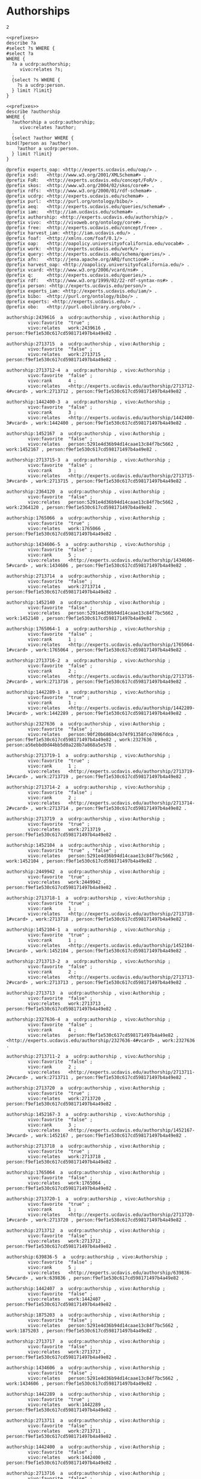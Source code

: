 * Authorships
:PROPERTIES:
:header-args:sparql: :url http://localhost:8081/experts/sparql
:END:


#+call: prefixes.org:lob-ingest()

#+RESULTS:

: 2


#+name: select_person_authorship
#+BEGIN_SRC sparql  :noweb yes :var limit="5"
<<prefixes>>
describe ?a
#select ?s WHERE {
#select ?a
WHERE {
  ?a a ucdrp:authorship;
     vivo:relates ?s;
  .
  {select ?s WHERE {
    ?s a ucdrp:person.
  } limit ?limit}
}
#+END_SRC


#+name: describe_person_authorship
#+BEGIN_SRC sparql :notangle  :noweb yes :var limit="5" :format raw :wrap SRC ttl :var personx="person:no-person" :var person="person:f9ef1e530c617cd598171497b4a49e82"
<<prefixes>>
describe ?authorship
WHERE {
  ?authorship a ucdrp:authorship;
     vivo:relates ?author;
  .
  {select ?author WHERE {
bind(?person as ?author)
    ?author a ucdrp:person.
  } limit ?limit}
}
#+END_SRC


#+call: describe_person_authorship(person="person:f9ef1e530c617cd598171497b4a49e82")


#+RESULTS:
#+BEGIN_SRC ttl
@prefix experts_oap: <http://experts.ucdavis.edu/oap/> .
@prefix xsd:   <http://www.w3.org/2001/XMLSchema#> .
@prefix FoR:   <http://experts.ucdavis.edu/concept/FoR/> .
@prefix skos:  <http://www.w3.org/2004/02/skos/core#> .
@prefix rdfs:  <http://www.w3.org/2000/01/rdf-schema#> .
@prefix ucdrp: <http://experts.ucdavis.edu/schema#> .
@prefix purl:  <http://purl.org/ontology/bibo/> .
@prefix aeq:   <http://experts.ucdavis.edu/queries/schema#> .
@prefix iam:   <http://iam.ucdavis.edu/schema#> .
@prefix authorship: <http://experts.ucdavis.edu/authorship/> .
@prefix vivo:  <http://vivoweb.org/ontology/core#> .
@prefix free:  <http://experts.ucdavis.edu/concept/free> .
@prefix harvest_iam: <http://iam.ucdavis.edu/> .
@prefix foaf:  <http://xmlns.com/foaf/0.1/> .
@prefix oap:   <http://oapolicy.universityofcalifornia.edu/vocab#> .
@prefix work:  <http://experts.ucdavis.edu/work/> .
@prefix query: <http://experts.ucdavis.edu/schema/queries/> .
@prefix afn:   <http://jena.apache.org/ARQ/function#> .
@prefix harvest_oap: <http://oapolicy.universityofcalifornia.edu/> .
@prefix vcard: <http://www.w3.org/2006/vcard/ns#> .
@prefix q:     <http://experts.ucdavis.edu/queries/> .
@prefix rdf:   <http://www.w3.org/1999/02/22-rdf-syntax-ns#> .
@prefix person: <http://experts.ucdavis.edu/person/> .
@prefix experts_iam: <http://experts.ucdavis.edu/iam/> .
@prefix bibo:  <http://purl.org/ontology/bibo/> .
@prefix experts: <http://experts.ucdavis.edu/> .
@prefix obo:   <http://purl.obolibrary.org/obo/> .

authorship:2439616  a  ucdrp:authorship , vivo:Authorship ;
        vivo:favorite  "true" ;
        vivo:relates   work:2439616 , person:f9ef1e530c617cd598171497b4a49e82 .

authorship:2713715  a  ucdrp:authorship , vivo:Authorship ;
        vivo:favorite  "false" ;
        vivo:relates   work:2713715 , person:f9ef1e530c617cd598171497b4a49e82 .

authorship:2713712-4  a  ucdrp:authorship , vivo:Authorship ;
        vivo:favorite  "false" ;
        vivo:rank      4 ;
        vivo:relates   <http://experts.ucdavis.edu/authorship/2713712-4#vcard> , work:2713712 , person:f9ef1e530c617cd598171497b4a49e82 .

authorship:1442400-3  a  ucdrp:authorship , vivo:Authorship ;
        vivo:favorite  "false" ;
        vivo:rank      3 ;
        vivo:relates   <http://experts.ucdavis.edu/authorship/1442400-3#vcard> , work:1442400 , person:f9ef1e530c617cd598171497b4a49e82 .

authorship:1452167  a  ucdrp:authorship , vivo:Authorship ;
        vivo:favorite  "false" ;
        vivo:relates   person:5291e4d36b94d14caae13c84f7bc5662 , work:1452167 , person:f9ef1e530c617cd598171497b4a49e82 .

authorship:2713715-3  a  ucdrp:authorship , vivo:Authorship ;
        vivo:favorite  "false" ;
        vivo:rank      3 ;
        vivo:relates   <http://experts.ucdavis.edu/authorship/2713715-3#vcard> , work:2713715 , person:f9ef1e530c617cd598171497b4a49e82 .

authorship:2364120  a  ucdrp:authorship , vivo:Authorship ;
        vivo:favorite  "false" ;
        vivo:relates   person:5291e4d36b94d14caae13c84f7bc5662 , work:2364120 , person:f9ef1e530c617cd598171497b4a49e82 .

authorship:1765066  a  ucdrp:authorship , vivo:Authorship ;
        vivo:favorite  "true" ;
        vivo:relates   work:1765066 , person:f9ef1e530c617cd598171497b4a49e82 .

authorship:1434606-5  a  ucdrp:authorship , vivo:Authorship ;
        vivo:favorite  "false" ;
        vivo:rank      5 ;
        vivo:relates   <http://experts.ucdavis.edu/authorship/1434606-5#vcard> , work:1434606 , person:f9ef1e530c617cd598171497b4a49e82 .

authorship:2713714  a  ucdrp:authorship , vivo:Authorship ;
        vivo:favorite  "false" ;
        vivo:relates   work:2713714 , person:f9ef1e530c617cd598171497b4a49e82 .

authorship:1452140  a  ucdrp:authorship , vivo:Authorship ;
        vivo:favorite  "false" ;
        vivo:relates   person:5291e4d36b94d14caae13c84f7bc5662 , work:1452140 , person:f9ef1e530c617cd598171497b4a49e82 .

authorship:1765064-1  a  ucdrp:authorship , vivo:Authorship ;
        vivo:favorite  "false" ;
        vivo:rank      1 ;
        vivo:relates   <http://experts.ucdavis.edu/authorship/1765064-1#vcard> , work:1765064 , person:f9ef1e530c617cd598171497b4a49e82 .

authorship:2713716-2  a  ucdrp:authorship , vivo:Authorship ;
        vivo:favorite  "false" ;
        vivo:rank      2 ;
        vivo:relates   <http://experts.ucdavis.edu/authorship/2713716-2#vcard> , work:2713716 , person:f9ef1e530c617cd598171497b4a49e82 .

authorship:1442289-1  a  ucdrp:authorship , vivo:Authorship ;
        vivo:favorite  "true" ;
        vivo:rank      1 ;
        vivo:relates   <http://experts.ucdavis.edu/authorship/1442289-1#vcard> , work:1442289 , person:f9ef1e530c617cd598171497b4a49e82 .

authorship:2327636  a  ucdrp:authorship , vivo:Authorship ;
        vivo:favorite  "false" ;
        vivo:relates   person:90f20b686b4cb74f91358fce7896fdca , person:f9ef1e530c617cd598171497b4a49e82 , work:2327636 , person:a56ebbd0d44bb5d0a228b7a868a5e578 .

authorship:2713719-1  a  ucdrp:authorship , vivo:Authorship ;
        vivo:favorite  "true" ;
        vivo:rank      1 ;
        vivo:relates   <http://experts.ucdavis.edu/authorship/2713719-1#vcard> , work:2713719 , person:f9ef1e530c617cd598171497b4a49e82 .

authorship:2713714-2  a  ucdrp:authorship , vivo:Authorship ;
        vivo:favorite  "false" ;
        vivo:rank      2 ;
        vivo:relates   <http://experts.ucdavis.edu/authorship/2713714-2#vcard> , work:2713714 , person:f9ef1e530c617cd598171497b4a49e82 .

authorship:2713719  a  ucdrp:authorship , vivo:Authorship ;
        vivo:favorite  "true" ;
        vivo:relates   work:2713719 , person:f9ef1e530c617cd598171497b4a49e82 .

authorship:1452104  a  ucdrp:authorship , vivo:Authorship ;
        vivo:favorite  "true" , "false" ;
        vivo:relates   person:5291e4d36b94d14caae13c84f7bc5662 , work:1452104 , person:f9ef1e530c617cd598171497b4a49e82 .

authorship:2449942  a  ucdrp:authorship , vivo:Authorship ;
        vivo:favorite  "true" ;
        vivo:relates   work:2449942 , person:f9ef1e530c617cd598171497b4a49e82 .

authorship:2713718-1  a  ucdrp:authorship , vivo:Authorship ;
        vivo:favorite  "true" ;
        vivo:rank      1 ;
        vivo:relates   <http://experts.ucdavis.edu/authorship/2713718-1#vcard> , work:2713718 , person:f9ef1e530c617cd598171497b4a49e82 .

authorship:1452104-1  a  ucdrp:authorship , vivo:Authorship ;
        vivo:favorite  "true" ;
        vivo:rank      1 ;
        vivo:relates   <http://experts.ucdavis.edu/authorship/1452104-1#vcard> , work:1452104 , person:f9ef1e530c617cd598171497b4a49e82 .

authorship:2713713-2  a  ucdrp:authorship , vivo:Authorship ;
        vivo:favorite  "false" ;
        vivo:rank      2 ;
        vivo:relates   <http://experts.ucdavis.edu/authorship/2713713-2#vcard> , work:2713713 , person:f9ef1e530c617cd598171497b4a49e82 .

authorship:2713713  a  ucdrp:authorship , vivo:Authorship ;
        vivo:favorite  "false" ;
        vivo:relates   work:2713713 , person:f9ef1e530c617cd598171497b4a49e82 .

authorship:2327636-4  a  ucdrp:authorship , vivo:Authorship ;
        vivo:favorite  "false" ;
        vivo:rank      4 ;
        vivo:relates   person:f9ef1e530c617cd598171497b4a49e82 , <http://experts.ucdavis.edu/authorship/2327636-4#vcard> , work:2327636 .

authorship:2713711-2  a  ucdrp:authorship , vivo:Authorship ;
        vivo:favorite  "false" ;
        vivo:rank      2 ;
        vivo:relates   <http://experts.ucdavis.edu/authorship/2713711-2#vcard> , work:2713711 , person:f9ef1e530c617cd598171497b4a49e82 .

authorship:2713720  a  ucdrp:authorship , vivo:Authorship ;
        vivo:favorite  "true" ;
        vivo:relates   work:2713720 , person:f9ef1e530c617cd598171497b4a49e82 .

authorship:1452167-3  a  ucdrp:authorship , vivo:Authorship ;
        vivo:favorite  "false" ;
        vivo:rank      3 ;
        vivo:relates   <http://experts.ucdavis.edu/authorship/1452167-3#vcard> , work:1452167 , person:f9ef1e530c617cd598171497b4a49e82 .

authorship:2713718  a  ucdrp:authorship , vivo:Authorship ;
        vivo:favorite  "true" ;
        vivo:relates   work:2713718 , person:f9ef1e530c617cd598171497b4a49e82 .

authorship:1765064  a  ucdrp:authorship , vivo:Authorship ;
        vivo:favorite  "false" ;
        vivo:relates   work:1765064 , person:f9ef1e530c617cd598171497b4a49e82 .

authorship:2713720-1  a  ucdrp:authorship , vivo:Authorship ;
        vivo:favorite  "true" ;
        vivo:rank      1 ;
        vivo:relates   <http://experts.ucdavis.edu/authorship/2713720-1#vcard> , work:2713720 , person:f9ef1e530c617cd598171497b4a49e82 .

authorship:2713712  a  ucdrp:authorship , vivo:Authorship ;
        vivo:favorite  "false" ;
        vivo:relates   work:2713712 , person:f9ef1e530c617cd598171497b4a49e82 .

authorship:639836-5  a  ucdrp:authorship , vivo:Authorship ;
        vivo:favorite  "false" ;
        vivo:rank      5 ;
        vivo:relates   <http://experts.ucdavis.edu/authorship/639836-5#vcard> , work:639836 , person:f9ef1e530c617cd598171497b4a49e82 .

authorship:1442407  a  ucdrp:authorship , vivo:Authorship ;
        vivo:favorite  "false" ;
        vivo:relates   work:1442407 , person:f9ef1e530c617cd598171497b4a49e82 .

authorship:1875203  a  ucdrp:authorship , vivo:Authorship ;
        vivo:favorite  "false" ;
        vivo:relates   person:5291e4d36b94d14caae13c84f7bc5662 , work:1875203 , person:f9ef1e530c617cd598171497b4a49e82 .

authorship:2713717  a  ucdrp:authorship , vivo:Authorship ;
        vivo:favorite  "false" ;
        vivo:relates   work:2713717 , person:f9ef1e530c617cd598171497b4a49e82 .

authorship:1434606  a  ucdrp:authorship , vivo:Authorship ;
        vivo:favorite  "false" ;
        vivo:relates   person:5291e4d36b94d14caae13c84f7bc5662 , work:1434606 , person:f9ef1e530c617cd598171497b4a49e82 .

authorship:1442289  a  ucdrp:authorship , vivo:Authorship ;
        vivo:favorite  "true" ;
        vivo:relates   work:1442289 , person:f9ef1e530c617cd598171497b4a49e82 .

authorship:2713711  a  ucdrp:authorship , vivo:Authorship ;
        vivo:favorite  "false" ;
        vivo:relates   work:2713711 , person:f9ef1e530c617cd598171497b4a49e82 .

authorship:1442400  a  ucdrp:authorship , vivo:Authorship ;
        vivo:favorite  "false" ;
        vivo:relates   work:1442400 , person:f9ef1e530c617cd598171497b4a49e82 .

authorship:2713716  a  ucdrp:authorship , vivo:Authorship ;
        vivo:favorite  "false" ;
        vivo:relates   work:2713716 , person:f9ef1e530c617cd598171497b4a49e82 .

authorship:2439616-1  a  ucdrp:authorship , vivo:Authorship ;
        vivo:favorite  "true" ;
        vivo:rank      1 ;
        vivo:relates   <http://experts.ucdavis.edu/authorship/2439616-1#vcard> , work:2439616 , person:f9ef1e530c617cd598171497b4a49e82 .

authorship:1442413  a  ucdrp:authorship , vivo:Authorship ;
        vivo:favorite  "false" ;
        vivo:relates   work:1442413 , person:f9ef1e530c617cd598171497b4a49e82 .

authorship:639836  a   ucdrp:authorship , vivo:Authorship ;
        vivo:favorite  "false" ;
        vivo:relates   work:639836 , person:f9ef1e530c617cd598171497b4a49e82 .

authorship:1445886-4  a  ucdrp:authorship , vivo:Authorship ;
        vivo:favorite  "true" ;
        vivo:rank      4 ;
        vivo:relates   <http://experts.ucdavis.edu/authorship/1445886-4#vcard> , work:1445886 , person:f9ef1e530c617cd598171497b4a49e82 .

authorship:1445886  a  ucdrp:authorship , vivo:Authorship ;
        vivo:favorite  "true" ;
        vivo:relates   work:1445886 , person:f9ef1e530c617cd598171497b4a49e82 .

authorship:1452140-3  a  ucdrp:authorship , vivo:Authorship ;
        vivo:favorite  "false" ;
        vivo:rank      3 ;
        vivo:relates   <http://experts.ucdavis.edu/authorship/1452140-3#vcard> , work:1452140 , person:f9ef1e530c617cd598171497b4a49e82 .

authorship:1442407-2  a  ucdrp:authorship , vivo:Authorship ;
        vivo:favorite  "false" ;
        vivo:rank      2 ;
        vivo:relates   <http://experts.ucdavis.edu/authorship/1442407-2#vcard> , work:1442407 , person:f9ef1e530c617cd598171497b4a49e82 .

authorship:2713717-9  a  ucdrp:authorship , vivo:Authorship ;
        vivo:favorite  "false" ;
        vivo:rank      9 ;
        vivo:relates   <http://experts.ucdavis.edu/authorship/2713717-9#vcard> , work:2713717 , person:f9ef1e530c617cd598171497b4a49e82 .

authorship:1765066-2  a  ucdrp:authorship , vivo:Authorship ;
        vivo:favorite  "true" ;
        vivo:rank      2 ;
        vivo:relates   <http://experts.ucdavis.edu/authorship/1765066-2#vcard> , work:1765066 , person:f9ef1e530c617cd598171497b4a49e82 .

authorship:2449942-1  a  ucdrp:authorship , vivo:Authorship ;
        vivo:favorite  "true" ;
        vivo:rank      1 ;
        vivo:relates   <http://experts.ucdavis.edu/authorship/2449942-1#vcard> , work:2449942 , person:f9ef1e530c617cd598171497b4a49e82 .

authorship:1442413-2  a  ucdrp:authorship , vivo:Authorship ;
        vivo:favorite  "false" ;
        vivo:rank      2 ;
        vivo:relates   <http://experts.ucdavis.edu/authorship/1442413-2#vcard> , work:1442413 , person:f9ef1e530c617cd598171497b4a49e82 .
#+END_SRC

#+call: describe_person_authorship(authorship="authorship:2439616")

#+RESULTS:
#+BEGIN_SRC ttl
@prefix experts_oap: <http://experts.ucdavis.edu/oap/> .
@prefix xsd:   <http://www.w3.org/2001/XMLSchema#> .
@prefix FoR:   <http://experts.ucdavis.edu/concept/FoR/> .
@prefix skos:  <http://www.w3.org/2004/02/skos/core#> .
@prefix rdfs:  <http://www.w3.org/2000/01/rdf-schema#> .
@prefix ucdrp: <http://experts.ucdavis.edu/schema#> .
@prefix purl:  <http://purl.org/ontology/bibo/> .
@prefix aeq:   <http://experts.ucdavis.edu/queries/schema#> .
@prefix iam:   <http://iam.ucdavis.edu/schema#> .
@prefix authorship: <http://experts.ucdavis.edu/authorship/> .
@prefix vivo:  <http://vivoweb.org/ontology/core#> .
@prefix free:  <http://experts.ucdavis.edu/concept/free> .
@prefix harvest_iam: <http://iam.ucdavis.edu/> .
@prefix foaf:  <http://xmlns.com/foaf/0.1/> .
@prefix oap:   <http://oapolicy.universityofcalifornia.edu/vocab#> .
@prefix work:  <http://experts.ucdavis.edu/work/> .
@prefix query: <http://experts.ucdavis.edu/schema/queries/> .
@prefix afn:   <http://jena.apache.org/ARQ/function#> .
@prefix harvest_oap: <http://oapolicy.universityofcalifornia.edu/> .
@prefix vcard: <http://www.w3.org/2006/vcard/ns#> .
@prefix q:     <http://experts.ucdavis.edu/queries/> .
@prefix rdf:   <http://www.w3.org/1999/02/22-rdf-syntax-ns#> .
@prefix person: <http://experts.ucdavis.edu/person/> .
@prefix experts_iam: <http://experts.ucdavis.edu/iam/> .
@prefix bibo:  <http://purl.org/ontology/bibo/> .
@prefix experts: <http://experts.ucdavis.edu/> .
@prefix obo:   <http://purl.obolibrary.org/obo/> .

authorship:2439616  a  ucdrp:authorship , vivo:Authorship ;
        vivo:favorite  "true" ;
        vivo:relates   work:2439616 , person:f9ef1e530c617cd598171497b4a49e82 .
#+END_SRC

#+name: delete_person_authorship
#+BEGIN_SRC sparql :notangle  :noweb yes :var limit="5" :format raw :wrap SRC ttl :var person="person:no-person"
<<prefixes>>
delete {?authorship ?p ?o }
WHERE {
  ?authorship a ucdrp:authorship;
     vivo:relates ?author;
  .
  {select ?author WHERE {
bind(?person as ?author)
    ?author a ucdrp:person.
  } limit ?limit}
}
#+END_SRC
